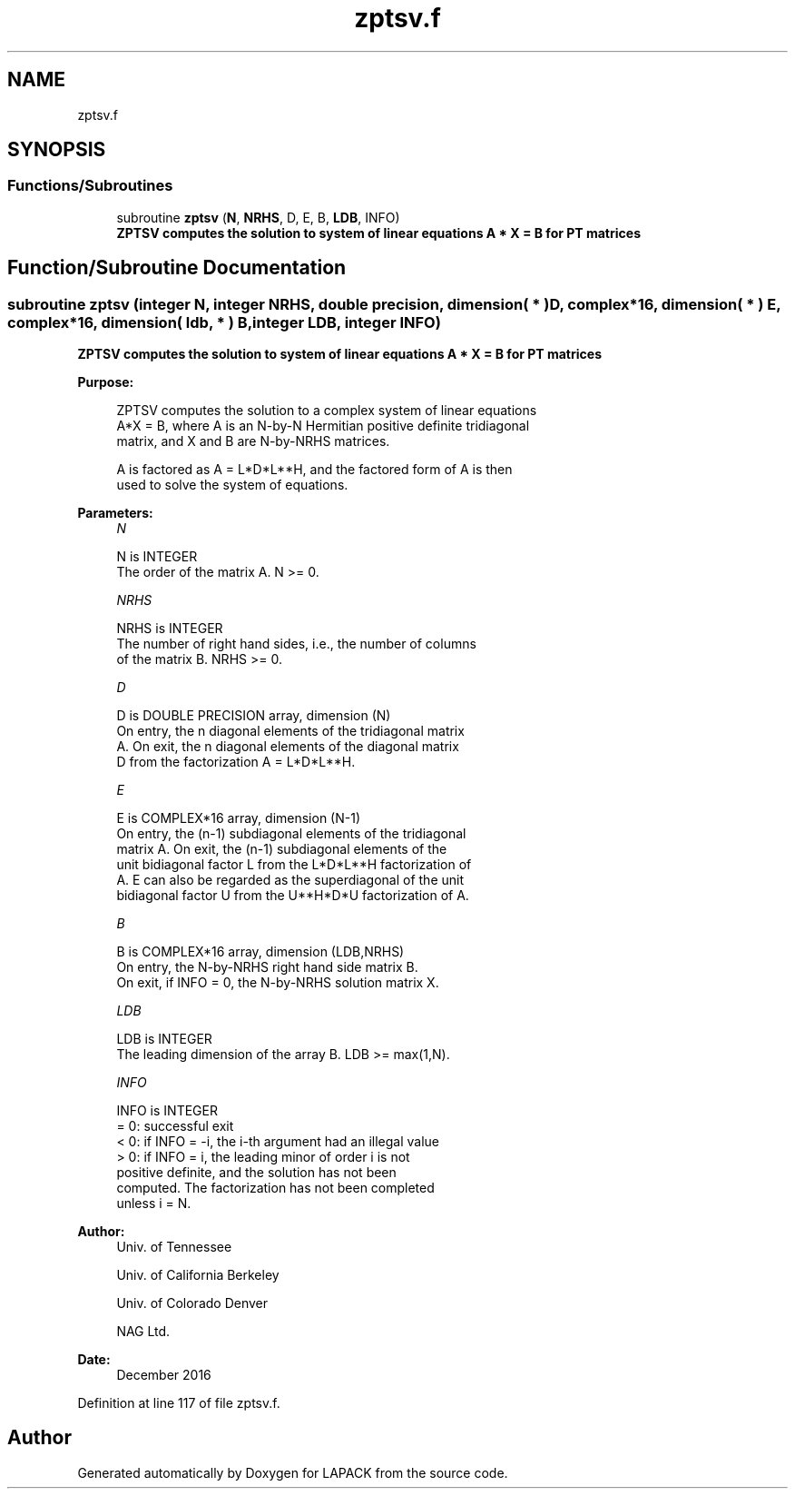 .TH "zptsv.f" 3 "Tue Nov 14 2017" "Version 3.8.0" "LAPACK" \" -*- nroff -*-
.ad l
.nh
.SH NAME
zptsv.f
.SH SYNOPSIS
.br
.PP
.SS "Functions/Subroutines"

.in +1c
.ti -1c
.RI "subroutine \fBzptsv\fP (\fBN\fP, \fBNRHS\fP, D, E, B, \fBLDB\fP, INFO)"
.br
.RI "\fB ZPTSV computes the solution to system of linear equations A * X = B for PT matrices\fP "
.in -1c
.SH "Function/Subroutine Documentation"
.PP 
.SS "subroutine zptsv (integer N, integer NRHS, double precision, dimension( * ) D, complex*16, dimension( * ) E, complex*16, dimension( ldb, * ) B, integer LDB, integer INFO)"

.PP
\fB ZPTSV computes the solution to system of linear equations A * X = B for PT matrices\fP  
.PP
\fBPurpose: \fP
.RS 4

.PP
.nf
 ZPTSV computes the solution to a complex system of linear equations
 A*X = B, where A is an N-by-N Hermitian positive definite tridiagonal
 matrix, and X and B are N-by-NRHS matrices.

 A is factored as A = L*D*L**H, and the factored form of A is then
 used to solve the system of equations.
.fi
.PP
 
.RE
.PP
\fBParameters:\fP
.RS 4
\fIN\fP 
.PP
.nf
          N is INTEGER
          The order of the matrix A.  N >= 0.
.fi
.PP
.br
\fINRHS\fP 
.PP
.nf
          NRHS is INTEGER
          The number of right hand sides, i.e., the number of columns
          of the matrix B.  NRHS >= 0.
.fi
.PP
.br
\fID\fP 
.PP
.nf
          D is DOUBLE PRECISION array, dimension (N)
          On entry, the n diagonal elements of the tridiagonal matrix
          A.  On exit, the n diagonal elements of the diagonal matrix
          D from the factorization A = L*D*L**H.
.fi
.PP
.br
\fIE\fP 
.PP
.nf
          E is COMPLEX*16 array, dimension (N-1)
          On entry, the (n-1) subdiagonal elements of the tridiagonal
          matrix A.  On exit, the (n-1) subdiagonal elements of the
          unit bidiagonal factor L from the L*D*L**H factorization of
          A.  E can also be regarded as the superdiagonal of the unit
          bidiagonal factor U from the U**H*D*U factorization of A.
.fi
.PP
.br
\fIB\fP 
.PP
.nf
          B is COMPLEX*16 array, dimension (LDB,NRHS)
          On entry, the N-by-NRHS right hand side matrix B.
          On exit, if INFO = 0, the N-by-NRHS solution matrix X.
.fi
.PP
.br
\fILDB\fP 
.PP
.nf
          LDB is INTEGER
          The leading dimension of the array B.  LDB >= max(1,N).
.fi
.PP
.br
\fIINFO\fP 
.PP
.nf
          INFO is INTEGER
          = 0:  successful exit
          < 0:  if INFO = -i, the i-th argument had an illegal value
          > 0:  if INFO = i, the leading minor of order i is not
                positive definite, and the solution has not been
                computed.  The factorization has not been completed
                unless i = N.
.fi
.PP
 
.RE
.PP
\fBAuthor:\fP
.RS 4
Univ\&. of Tennessee 
.PP
Univ\&. of California Berkeley 
.PP
Univ\&. of Colorado Denver 
.PP
NAG Ltd\&. 
.RE
.PP
\fBDate:\fP
.RS 4
December 2016 
.RE
.PP

.PP
Definition at line 117 of file zptsv\&.f\&.
.SH "Author"
.PP 
Generated automatically by Doxygen for LAPACK from the source code\&.
